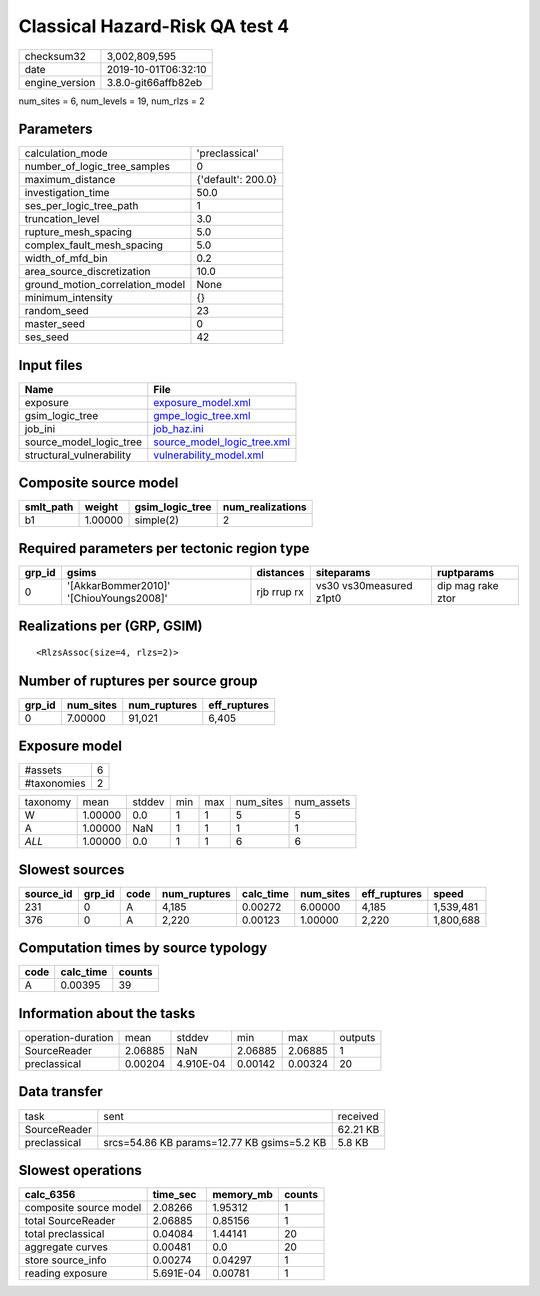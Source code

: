 Classical Hazard-Risk QA test 4
===============================

============== ===================
checksum32     3,002,809,595      
date           2019-10-01T06:32:10
engine_version 3.8.0-git66affb82eb
============== ===================

num_sites = 6, num_levels = 19, num_rlzs = 2

Parameters
----------
=============================== ==================
calculation_mode                'preclassical'    
number_of_logic_tree_samples    0                 
maximum_distance                {'default': 200.0}
investigation_time              50.0              
ses_per_logic_tree_path         1                 
truncation_level                3.0               
rupture_mesh_spacing            5.0               
complex_fault_mesh_spacing      5.0               
width_of_mfd_bin                0.2               
area_source_discretization      10.0              
ground_motion_correlation_model None              
minimum_intensity               {}                
random_seed                     23                
master_seed                     0                 
ses_seed                        42                
=============================== ==================

Input files
-----------
======================== ============================================================
Name                     File                                                        
======================== ============================================================
exposure                 `exposure_model.xml <exposure_model.xml>`_                  
gsim_logic_tree          `gmpe_logic_tree.xml <gmpe_logic_tree.xml>`_                
job_ini                  `job_haz.ini <job_haz.ini>`_                                
source_model_logic_tree  `source_model_logic_tree.xml <source_model_logic_tree.xml>`_
structural_vulnerability `vulnerability_model.xml <vulnerability_model.xml>`_        
======================== ============================================================

Composite source model
----------------------
========= ======= =============== ================
smlt_path weight  gsim_logic_tree num_realizations
========= ======= =============== ================
b1        1.00000 simple(2)       2               
========= ======= =============== ================

Required parameters per tectonic region type
--------------------------------------------
====== ======================================= =========== ======================= =================
grp_id gsims                                   distances   siteparams              ruptparams       
====== ======================================= =========== ======================= =================
0      '[AkkarBommer2010]' '[ChiouYoungs2008]' rjb rrup rx vs30 vs30measured z1pt0 dip mag rake ztor
====== ======================================= =========== ======================= =================

Realizations per (GRP, GSIM)
----------------------------

::

  <RlzsAssoc(size=4, rlzs=2)>

Number of ruptures per source group
-----------------------------------
====== ========= ============ ============
grp_id num_sites num_ruptures eff_ruptures
====== ========= ============ ============
0      7.00000   91,021       6,405       
====== ========= ============ ============

Exposure model
--------------
=========== =
#assets     6
#taxonomies 2
=========== =

======== ======= ====== === === ========= ==========
taxonomy mean    stddev min max num_sites num_assets
W        1.00000 0.0    1   1   5         5         
A        1.00000 NaN    1   1   1         1         
*ALL*    1.00000 0.0    1   1   6         6         
======== ======= ====== === === ========= ==========

Slowest sources
---------------
========= ====== ==== ============ ========= ========= ============ =========
source_id grp_id code num_ruptures calc_time num_sites eff_ruptures speed    
========= ====== ==== ============ ========= ========= ============ =========
231       0      A    4,185        0.00272   6.00000   4,185        1,539,481
376       0      A    2,220        0.00123   1.00000   2,220        1,800,688
========= ====== ==== ============ ========= ========= ============ =========

Computation times by source typology
------------------------------------
==== ========= ======
code calc_time counts
==== ========= ======
A    0.00395   39    
==== ========= ======

Information about the tasks
---------------------------
================== ======= ========= ======= ======= =======
operation-duration mean    stddev    min     max     outputs
SourceReader       2.06885 NaN       2.06885 2.06885 1      
preclassical       0.00204 4.910E-04 0.00142 0.00324 20     
================== ======= ========= ======= ======= =======

Data transfer
-------------
============ ========================================== ========
task         sent                                       received
SourceReader                                            62.21 KB
preclassical srcs=54.86 KB params=12.77 KB gsims=5.2 KB 5.8 KB  
============ ========================================== ========

Slowest operations
------------------
====================== ========= ========= ======
calc_6356              time_sec  memory_mb counts
====================== ========= ========= ======
composite source model 2.08266   1.95312   1     
total SourceReader     2.06885   0.85156   1     
total preclassical     0.04084   1.44141   20    
aggregate curves       0.00481   0.0       20    
store source_info      0.00274   0.04297   1     
reading exposure       5.691E-04 0.00781   1     
====================== ========= ========= ======